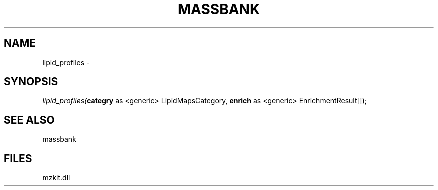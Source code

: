 .\" man page create by R# package system.
.TH MASSBANK 1 2000-1月 "lipid_profiles" "lipid_profiles"
.SH NAME
lipid_profiles \- 
.SH SYNOPSIS
\fIlipid_profiles(\fBcategry\fR as <generic> LipidMapsCategory, 
\fBenrich\fR as <generic> EnrichmentResult[]);\fR
.SH SEE ALSO
massbank
.SH FILES
.PP
mzkit.dll
.PP
